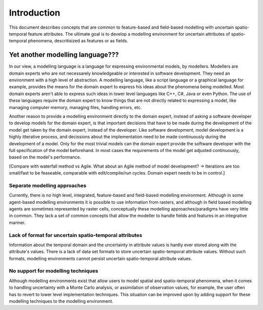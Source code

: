 Introduction
============
This document describes concepts that are common to feature-based and field-based modelling with uncertain spatio-temporal feature attributes. The ultimate goal is to develop a modelling environment for uncertain attributes of spatio-temporal phenomena, descritisized as features or as fields.

Yet another modelling language???
---------------------------------
In our view, a modelling language is a language for expressing environmental models, by modellers. Modellers are domain experts who are not necessarely knowledgeable or interested in software development. They need an environment with a high level of abstraction. A modelling language, like a script language or a graphical language for example, provides the means for the domain expert to express his ideas about the phenomena being modelled. Most domain experts aren't able to express such ideas in lower level languages like C++, C#, Java or even Python. The use of these languages require the domain expert to know things that are not directly related to expressing a model, like managing computer memory, managing files, handling errors, etc.

Another reason to provide a modelling environment directly to the domain expert, instead of asking a software developer to develop models for the domain expert, is that important decisions that have to be made during the development of the model get taken by the domain expert, instead of the developer. Like software development, model development is a highly itterative process, and decissions about the implementation need to be made continuously during the development of a model. Only for the most trivial models can the domain expert provide the software developer with the full specification of the model beforehand. In most cases the requirements of the model get adjusted continuously, based on the model's performance.

[Compare with waterfall method vs Agile. What about an Agile method of model development? -> Iterations are too small/fast to be feaseable, comparable with edit/compile/run cycles. Domain expert needs to be in control.]

Separate modelling approaches
^^^^^^^^^^^^^^^^^^^^^^^^^^^^^
Currently, there is no high level, integrated, feature-based and field-based modelling environment. Although in some agent-based modelling environments it is possible to use information from rasters, and although in field based modelling agents are sometimes represented by raster cells, conceptually these modelling approaches/paradigms have very little in common. They lack a set of common concepts that allow the modeller to handle fields and features in an integrative manner.

Lack of format for uncertain spatio-temporal attributes
^^^^^^^^^^^^^^^^^^^^^^^^^^^^^^^^^^^^^^^^^^^^^^^^^^^^^^^
Information about the temporal domain and the uncertainty in attribute values is hardly ever stored along with the attribute's values. There is a lack of data set formats to store uncertain spatio-temporal attribute values. Without such formats, modelling environments cannot persist uncertain spatio-temporal attribute values.

No support for modelling techniques
^^^^^^^^^^^^^^^^^^^^^^^^^^^^^^^^^^^
Although modelling environments exist that allow users to model spatial and spatio-temporal phenomena, when it comes to handling uncertainty with a Monte Carlo analysis, or assimilation of observation values, for example, the user often has to revert to lower level implementation techniques. This situation can be improved upon by adding support for these modelling techniques to the modelling environment.

